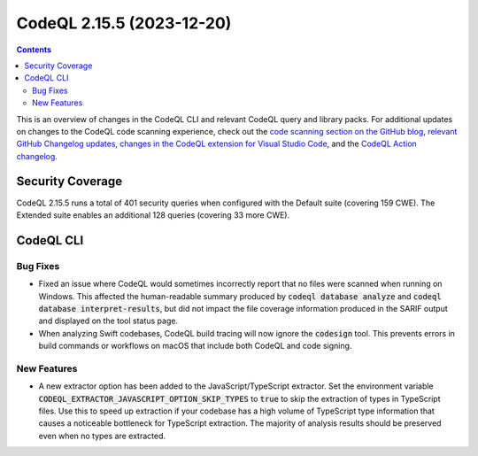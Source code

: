 .. _codeql-cli-2.15.5:

==========================
CodeQL 2.15.5 (2023-12-20)
==========================

.. contents:: Contents
   :depth: 2
   :local:
   :backlinks: none

This is an overview of changes in the CodeQL CLI and relevant CodeQL query and library packs. For additional updates on changes to the CodeQL code scanning experience, check out the `code scanning section on the GitHub blog <https://github.blog/tag/code-scanning/>`__, `relevant GitHub Changelog updates <https://github.blog/changelog/label/code-scanning/>`__, `changes in the CodeQL extension for Visual Studio Code <https://marketplace.visualstudio.com/items/GitHub.vscode-codeql/changelog>`__, and the `CodeQL Action changelog <https://github.com/github/codeql-action/blob/main/CHANGELOG.md>`__.

Security Coverage
-----------------

CodeQL 2.15.5 runs a total of 401 security queries when configured with the Default suite (covering 159 CWE). The Extended suite enables an additional 128 queries (covering 33 more CWE).

CodeQL CLI
----------

Bug Fixes
~~~~~~~~~

*   Fixed an issue where CodeQL would sometimes incorrectly report that no files were scanned when running on Windows.
    This affected the human-readable summary produced by :code:`codeql database analyze` and :code:`codeql database interpret-results`, but did not impact the file coverage information produced in the SARIF output and displayed on the tool status page.
*   When analyzing Swift codebases, CodeQL build tracing will now ignore the
    :code:`codesign` tool. This prevents errors in build commands or workflows on macOS that include both CodeQL and code signing.

New Features
~~~~~~~~~~~~

*   A new extractor option has been added to the JavaScript/TypeScript extractor.
    Set the environment variable :code:`CODEQL_EXTRACTOR_JAVASCRIPT_OPTION_SKIP_TYPES` to :code:`true` to skip the extraction of types in TypeScript files.
    Use this to speed up extraction if your codebase has a high volume of TypeScript type information that causes a noticeable bottleneck for TypeScript extraction. The majority of analysis results should be preserved even when no types are extracted.

